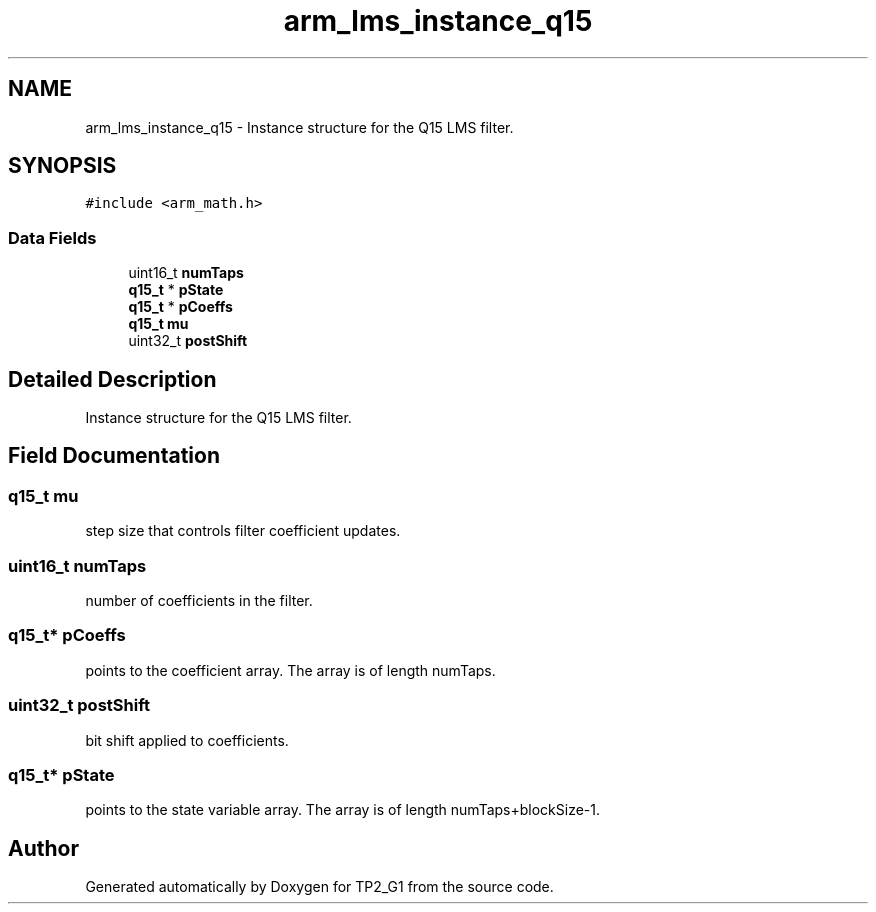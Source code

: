 .TH "arm_lms_instance_q15" 3 "Mon Sep 13 2021" "TP2_G1" \" -*- nroff -*-
.ad l
.nh
.SH NAME
arm_lms_instance_q15 \- Instance structure for the Q15 LMS filter\&.  

.SH SYNOPSIS
.br
.PP
.PP
\fC#include <arm_math\&.h>\fP
.SS "Data Fields"

.in +1c
.ti -1c
.RI "uint16_t \fBnumTaps\fP"
.br
.ti -1c
.RI "\fBq15_t\fP * \fBpState\fP"
.br
.ti -1c
.RI "\fBq15_t\fP * \fBpCoeffs\fP"
.br
.ti -1c
.RI "\fBq15_t\fP \fBmu\fP"
.br
.ti -1c
.RI "uint32_t \fBpostShift\fP"
.br
.in -1c
.SH "Detailed Description"
.PP 
Instance structure for the Q15 LMS filter\&. 
.SH "Field Documentation"
.PP 
.SS "\fBq15_t\fP mu"
step size that controls filter coefficient updates\&. 
.SS "uint16_t numTaps"
number of coefficients in the filter\&. 
.SS "\fBq15_t\fP* pCoeffs"
points to the coefficient array\&. The array is of length numTaps\&. 
.SS "uint32_t postShift"
bit shift applied to coefficients\&. 
.SS "\fBq15_t\fP* pState"
points to the state variable array\&. The array is of length numTaps+blockSize-1\&. 

.SH "Author"
.PP 
Generated automatically by Doxygen for TP2_G1 from the source code\&.
